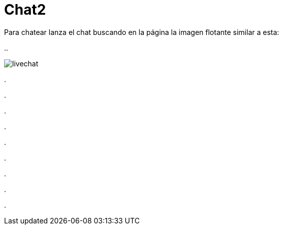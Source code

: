= Chat2

Para chatear lanza el chat buscando en la página la imagen flotante similar a esta:


//image::https://livechatbot.net/images/pic01.png[]

//image::http://github.com/txemis/txemis.github.io/images/pic01.png[]

//image::http://github.com/txemis/txemis.github.io/images/livechat.jpg[]

//image::https://github.com/txemis/txemis.github.io/blob/master/images/livechat.png[]
..

image::livechat.jpg[]

++++
<script id="TelegramLiveChatLoader" data-bot="F7EDD3EE-4BF6-11E6-972D-C7C0FDD63063" src="//livechatbot.net/assets/chat/js/loader.js">
</script>
++++

.

.

.

.

.

.

.

.

.











